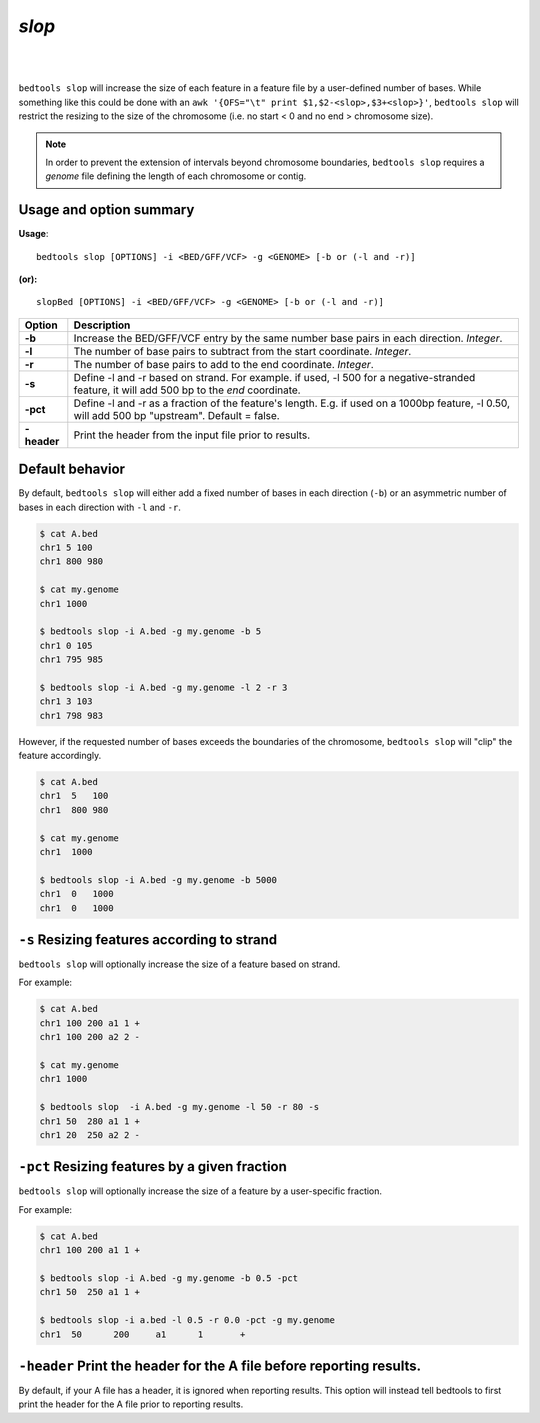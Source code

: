 ###############
*slop*
###############

|

.. image:: ../images/tool-glyphs/slop-glyph.png 
    :width: 600pt 

|

``bedtools slop`` will increase the size of each feature in a feature file by a 
user-defined number of bases. While something like this could be done with an 
``awk '{OFS="\t" print $1,$2-<slop>,$3+<slop>}'``,
``bedtools slop`` will restrict the resizing to the size of the chromosome 
(i.e. no start < 0 and no end > chromosome size).

.. note::

    In order to prevent the extension of intervals beyond chromosome boundaries,
    ``bedtools slop`` requires a *genome* file defining the length of each 
    chromosome or contig.

.. seealso::

    :doc:`../tools/flank`

==========================================================================
Usage and option summary
==========================================================================
**Usage**:
::

  bedtools slop [OPTIONS] -i <BED/GFF/VCF> -g <GENOME> [-b or (-l and -r)]

**(or):**
::

  slopBed [OPTIONS] -i <BED/GFF/VCF> -g <GENOME> [-b or (-l and -r)]
    
===========================      ===============================================================================================================================================================================================================
 Option                           Description
===========================      ===============================================================================================================================================================================================================
**-b**				             Increase the BED/GFF/VCF entry by the same number base pairs in each direction. *Integer*.							 
**-l**					         The number of base pairs to subtract from the start coordinate. *Integer*.
**-r**                           The number of base pairs to add to the end coordinate. *Integer*.
**-s**                           Define -l and -r based on strand. For example. if used, -l 500 for a negative-stranded feature, it will add 500 bp to the *end* coordinate.
**-pct**                         Define -l and -r as a fraction of the feature's length. E.g. if used on a 1000bp feature, -l 0.50, will add 500 bp "upstream".  Default = false.
**-header**                      Print the header from the input file prior to results.
===========================      ===============================================================================================================================================================================================================



==========================================================================
Default behavior
==========================================================================
By default, ``bedtools slop`` will either add a fixed number of bases in each 
direction (``-b``) or an asymmetric number of bases in each direction 
with ``-l`` and ``-r``.


.. code-block:: bash

  $ cat A.bed
  chr1 5 100
  chr1 800 980

  $ cat my.genome
  chr1 1000

  $ bedtools slop -i A.bed -g my.genome -b 5
  chr1 0 105
  chr1 795 985

  $ bedtools slop -i A.bed -g my.genome -l 2 -r 3
  chr1 3 103
  chr1 798 983
  

However, if the requested number of bases exceeds the boundaries of the 
chromosome, ``bedtools slop`` will "clip" the feature accordingly.

.. code-block:: bash

  $ cat A.bed
  chr1  5   100
  chr1  800 980

  $ cat my.genome
  chr1  1000

  $ bedtools slop -i A.bed -g my.genome -b 5000
  chr1  0   1000
  chr1  0   1000

  
  
==========================================================================
``-s`` Resizing features according to strand
==========================================================================
``bedtools slop`` will optionally increase the size of a feature based on strand.

For example:

.. code-block:: bash

  $ cat A.bed
  chr1 100 200 a1 1 +
  chr1 100 200 a2 2 -

  $ cat my.genome
  chr1 1000

  $ bedtools slop  -i A.bed -g my.genome -l 50 -r 80 -s
  chr1 50  280 a1 1 +
  chr1 20  250 a2 2 -
  
  
==========================================================================
``-pct`` Resizing features by a given fraction
==========================================================================
``bedtools slop`` will optionally increase the size of a feature by a 
user-specific fraction.

For example:

.. code-block:: bash

  $ cat A.bed
  chr1 100 200 a1 1 +

  $ bedtools slop -i A.bed -g my.genome -b 0.5 -pct
  chr1 50  250 a1 1 +

  $ bedtools slop -i a.bed -l 0.5 -r 0.0 -pct -g my.genome 
  chr1	50	200	a1	1	+


==========================================================================
``-header`` Print the header for the A file before reporting results.
==========================================================================
By default, if your A file has a header, it is ignored when reporting results.
This option will instead tell bedtools to first print the header for the
A file prior to reporting results.


